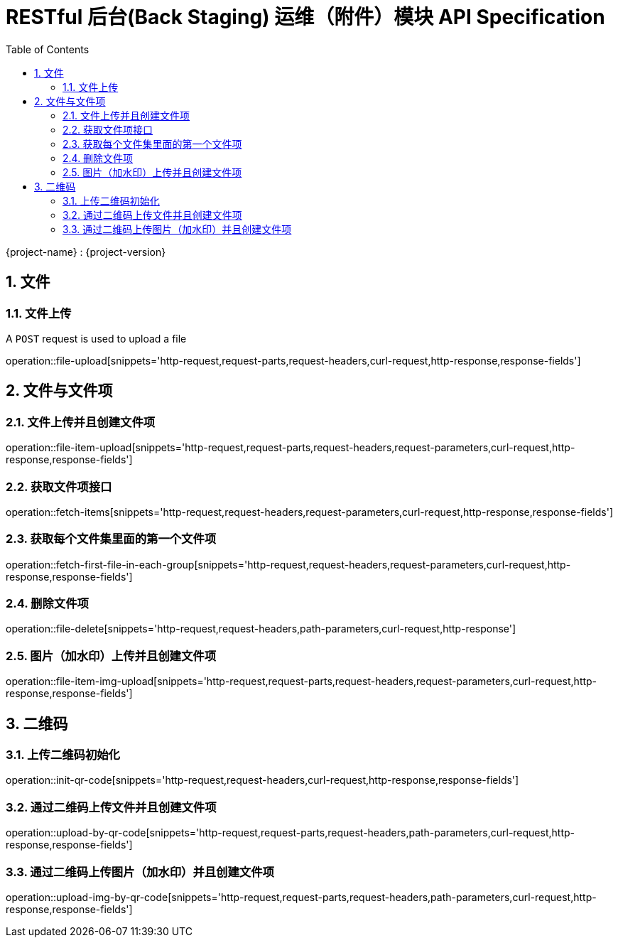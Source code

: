 = RESTful 后台(Back Staging) 运维（附件）模块 API Specification
:doctype: book
:source-highlighter: highlightjs
:toc: left
:toclevels: 2
:sectnums:
:sectnumlevels: 2

{project-name} : {project-version}

== 文件

=== 文件上传

A `POST` request is used to upload a file

operation::file-upload[snippets='http-request,request-parts,request-headers,curl-request,http-response,response-fields']

== 文件与文件项

=== 文件上传并且创建文件项

operation::file-item-upload[snippets='http-request,request-parts,request-headers,request-parameters,curl-request,http-response,response-fields']

=== 获取文件项接口

operation::fetch-items[snippets='http-request,request-headers,request-parameters,curl-request,http-response,response-fields']

=== 获取每个文件集里面的第一个文件项

operation::fetch-first-file-in-each-group[snippets='http-request,request-headers,request-parameters,curl-request,http-response,response-fields']

=== 删除文件项

operation::file-delete[snippets='http-request,request-headers,path-parameters,curl-request,http-response']

=== 图片（加水印）上传并且创建文件项

operation::file-item-img-upload[snippets='http-request,request-parts,request-headers,request-parameters,curl-request,http-response,response-fields']

== 二维码

=== 上传二维码初始化

operation::init-qr-code[snippets='http-request,request-headers,curl-request,http-response,response-fields']

=== 通过二维码上传文件并且创建文件项

operation::upload-by-qr-code[snippets='http-request,request-parts,request-headers,path-parameters,curl-request,http-response,response-fields']

=== 通过二维码上传图片（加水印）并且创建文件项

operation::upload-img-by-qr-code[snippets='http-request,request-parts,request-headers,path-parameters,curl-request,http-response,response-fields']
